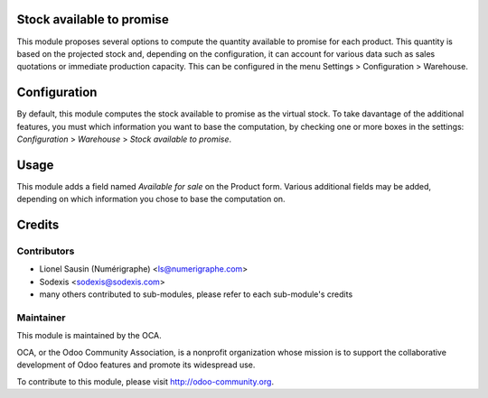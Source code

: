 Stock available to promise
==========================

This module proposes several options to compute the quantity available to
promise for each product.
This quantity is based on the projected stock and, depending on the
configuration, it can account for various data such as sales quotations or
immediate production capacity.
This can be configured in the menu Settings > Configuration > Warehouse.

Configuration
=============

By default, this module computes the stock available to promise as the virtual
stock.
To take davantage of the additional features, you must which information you
want to base the computation, by checking one or more boxes in the settings:
`Configuration` > `Warehouse` > `Stock available to promise`.

Usage
=====

This module adds a field named `Available for sale` on the Product form.
Various additional fields may be added, depending on which information you
chose to base the computation on.

Credits
=======

Contributors
------------

* Lionel Sausin (Numérigraphe) <ls@numerigraphe.com>
* Sodexis <sodexis@sodexis.com>
* many others contributed to sub-modules, please refer to each sub-module's credits

Maintainer
----------

.. image:: http://odoo-community.org/logo.png
   :alt: Odoo Community Association
   :target: http://odoo-community.org

This module is maintained by the OCA.

OCA, or the Odoo Community Association, is a nonprofit organization whose mission is to support the collaborative development of Odoo features and promote its widespread use.

To contribute to this module, please visit http://odoo-community.org.
